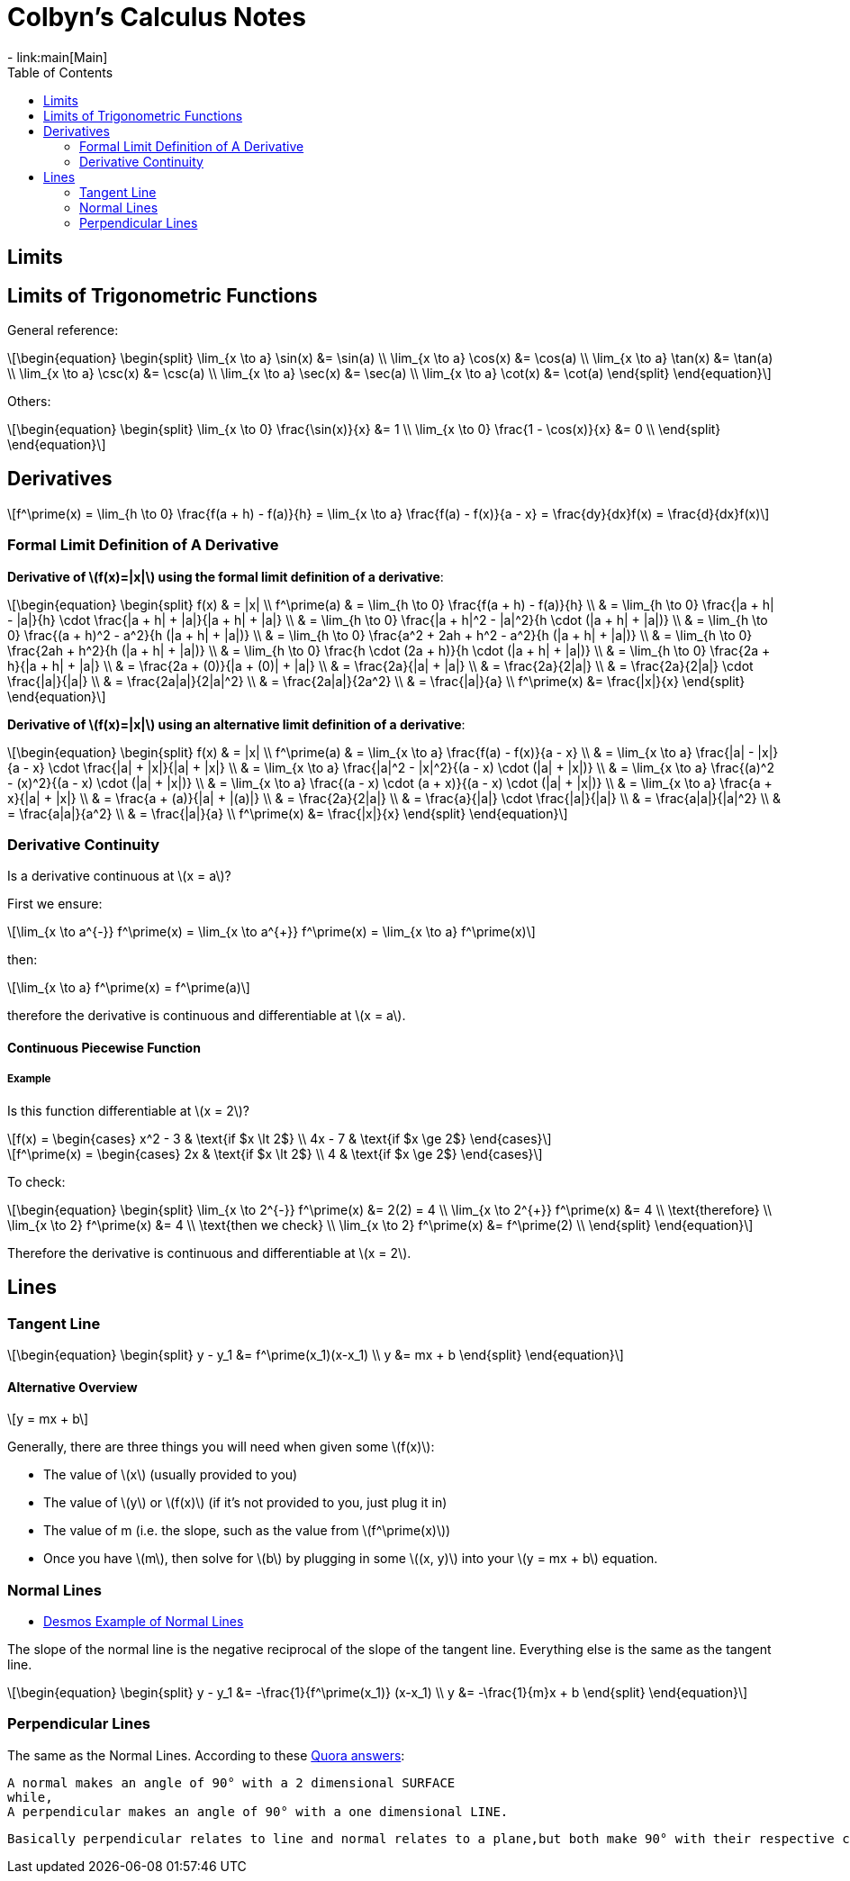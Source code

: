 // :autofit-option:
:stem: latexmath
:toc:


= Colbyn's Calculus Notes
- link:main[Main]

== Limits

== Limits of Trigonometric Functions

General reference:
[latexmath]
++++
\begin{equation}
\begin{split}
\lim_{x \to a} \sin(x) &= \sin(a) \\
\lim_{x \to a} \cos(x) &= \cos(a) \\
\lim_{x \to a} \tan(x) &= \tan(a) \\
\lim_{x \to a} \csc(x) &= \csc(a) \\
\lim_{x \to a} \sec(x) &= \sec(a) \\
\lim_{x \to a} \cot(x) &= \cot(a)
\end{split}
\end{equation}
++++

Others:
[latexmath]
++++
\begin{equation}
\begin{split}
\lim_{x \to 0} \frac{\sin(x)}{x} &= 1 \\
\lim_{x \to 0} \frac{1 - \cos(x)}{x} &= 0 \\
\end{split}
\end{equation}
++++




== Derivatives

[latexmath]
++++
f^\prime(x) =
\lim_{h \to 0} \frac{f(a + h) - f(a)}{h} =
\lim_{x \to a} \frac{f(a) - f(x)}{a - x} =
\frac{dy}{dx}f(x) =
\frac{d}{dx}f(x)
++++

=== Formal Limit Definition of A Derivative

**Derivative of latexmath:[f(x)=|x|] using the formal limit definition of a derivative**:

[latexmath]
++++
\begin{equation}
\begin{split}
f(x) & = |x| \\
f^\prime(a) & = \lim_{h \to 0} \frac{f(a + h) - f(a)}{h} \\
     & = \lim_{h \to 0} \frac{|a + h| - |a|}{h} \cdot \frac{|a + h| + |a|}{|a + h| + |a|} \\
     & = \lim_{h \to 0} \frac{|a + h|^2 - |a|^2}{h \cdot (|a + h| + |a|)} \\
     & = \lim_{h \to 0} \frac{(a + h)^2 - a^2}{h (|a + h| + |a|)} \\
     & = \lim_{h \to 0} \frac{a^2 + 2ah + h^2 - a^2}{h (|a + h| + |a|)} \\
     & = \lim_{h \to 0} \frac{2ah + h^2}{h (|a + h| + |a|)} \\
     & = \lim_{h \to 0} \frac{h \cdot (2a + h)}{h \cdot (|a + h| + |a|)} \\
     & = \lim_{h \to 0} \frac{2a + h}{|a + h| + |a|} \\
     & = \frac{2a + (0)}{|a + (0)| + |a|} \\
     & = \frac{2a}{|a| + |a|} \\
     & = \frac{2a}{2|a|} \\
     & = \frac{2a}{2|a|} \cdot \frac{|a|}{|a|} \\
     & = \frac{2a|a|}{2|a|^2} \\
     & = \frac{2a|a|}{2a^2} \\
     & = \frac{|a|}{a} \\
f^\prime(x) &= \frac{|x|}{x}
\end{split}
\end{equation}
++++

**Derivative of latexmath:[f(x)=|x|] using an alternative limit definition of a derivative**:

[latexmath]
++++
\begin{equation}
\begin{split}
f(x) & = |x| \\
f^\prime(a) & = \lim_{x \to a} \frac{f(a) - f(x)}{a - x} \\
    & = \lim_{x \to a} \frac{|a| - |x|}{a - x} \cdot \frac{|a| + |x|}{|a| + |x|} \\
    & = \lim_{x \to a} \frac{|a|^2 - |x|^2}{(a - x) \cdot (|a| + |x|)} \\
    & = \lim_{x \to a} \frac{(a)^2 - (x)^2}{(a - x) \cdot (|a| + |x|)} \\
    & = \lim_{x \to a} \frac{(a - x) \cdot (a + x)}{(a - x) \cdot (|a| + |x|)} \\
    & = \lim_{x \to a} \frac{a + x}{|a| + |x|} \\
    & = \frac{a + (a)}{|a| + |(a)|} \\
    & = \frac{2a}{2|a|} \\
    & = \frac{a}{|a|} \cdot \frac{|a|}{|a|} \\
    & = \frac{a|a|}{|a|^2} \\
    & = \frac{a|a|}{a^2} \\
    & = \frac{|a|}{a} \\
f^\prime(x) &= \frac{|x|}{x}
\end{split}
\end{equation}
++++

=== Derivative Continuity

Is a derivative continuous at latexmath:[x = a]?

First we ensure:
[latexmath]
++++
\lim_{x \to a^{-}} f^\prime(x) = \lim_{x \to a^{+}} f^\prime(x) = \lim_{x \to a} f^\prime(x)
++++
then:
[latexmath]
++++
\lim_{x \to a} f^\prime(x) = f^\prime(a)
++++
therefore the derivative is continuous and differentiable at latexmath:[x = a].


==== Continuous Piecewise Function

===== Example

Is this function differentiable at latexmath:[x = 2]?

[latexmath]
++++
f(x) =
\begin{cases}
    x^2 - 3 & \text{if $x \lt 2$} \\
    4x - 7 & \text{if $x \ge 2$}
\end{cases}
++++

[latexmath]
++++
f^\prime(x) =
\begin{cases}
    2x & \text{if $x \lt 2$} \\
    4 & \text{if $x \ge 2$}
\end{cases}
++++

To check:
[latexmath]
++++
\begin{equation}
\begin{split}
\lim_{x \to 2^{-}} f^\prime(x) &= 2(2) = 4 \\
\lim_{x \to 2^{+}} f^\prime(x) &= 4 \\
\text{therefore} \\
\lim_{x \to 2} f^\prime(x) &= 4 \\
\text{then we check} \\
\lim_{x \to 2} f^\prime(x) &= f^\prime(2) \\
\end{split}
\end{equation}
++++

Therefore the derivative is continuous and differentiable at latexmath:[x = 2].

== Lines

=== Tangent Line

[latexmath]
++++
\begin{equation}
\begin{split}
y - y_1 &= f^\prime(x_1)(x-x_1) \\
y &= mx + b
\end{split}
\end{equation}
++++


==== Alternative Overview

[latexmath]
++++
y = mx + b
++++

Generally, there are three things you will need when given some latexmath:[f(x)]:

* The value of latexmath:[x] (usually provided to you)
* The value of latexmath:[y] or latexmath:[f(x)] (if it's not provided to you, just plug it in)
* The value of m (i.e. the slope, such as the value from latexmath:[f^\prime(x)])
* Once you have latexmath:[m], then solve for latexmath:[b] by plugging in some latexmath:[(x, y)] into your latexmath:[y = mx + b] equation.


=== Normal Lines
- https://www.desmos.com/calculator/ybtppzvv1a[Desmos Example of Normal Lines]

The slope of the normal line is the negative reciprocal of the slope of the tangent line. Everything else is the same as the tangent line.

[latexmath]
++++
\begin{equation}
\begin{split}
y - y_1 &= -\frac{1}{f^\prime(x_1)} (x-x_1) \\
y &= -\frac{1}{m}x + b
\end{split}
\end{equation}
++++


=== Perpendicular Lines

The same as the Normal Lines. According to these https://www.quora.com/What-is-the-differences-between-normal-and-perpendicular[Quora answers]:

----
A normal makes an angle of 90° with a 2 dimensional SURFACE
while,
A perpendicular makes an angle of 90° with a one dimensional LINE.
----

----
Basically perpendicular relates to line and normal relates to a plane,but both make 90° with their respective counterparts. The later is a vector quantity, where the former is scalar.
----






